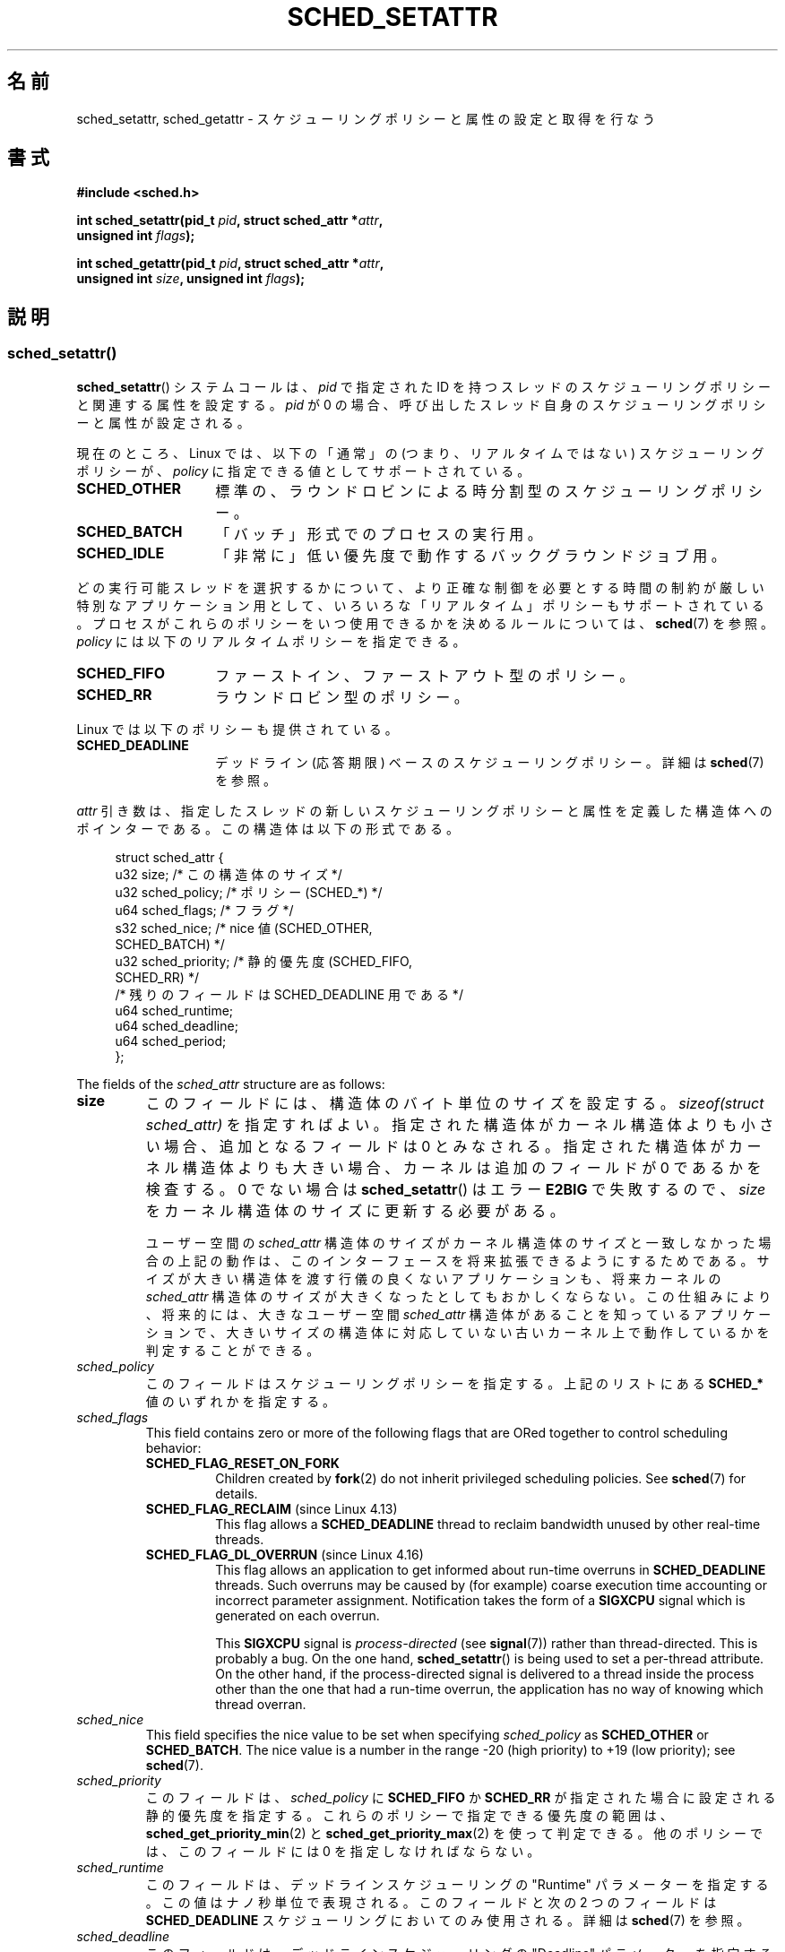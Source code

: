.\" Copyright (C) 2014 Michael Kerrisk <mtk.manpages@gmail.com>
.\" and Copyright (C) 2014 Peter Zijlstra <peterz@infradead.org>
.\"
.\" %%%LICENSE_START(VERBATIM)
.\" Permission is granted to make and distribute verbatim copies of this
.\" manual provided the copyright notice and this permission notice are
.\" preserved on all copies.
.\"
.\" Permission is granted to copy and distribute modified versions of this
.\" manual under the conditions for verbatim copying, provided that the
.\" entire resulting derived work is distributed under the terms of a
.\" permission notice identical to this one.
.\"
.\" Since the Linux kernel and libraries are constantly changing, this
.\" manual page may be incorrect or out-of-date.  The author(s) assume no
.\" responsibility for errors or omissions, or for damages resulting from
.\" the use of the information contained herein.  The author(s) may not
.\" have taken the same level of care in the production of this manual,
.\" which is licensed free of charge, as they might when working
.\" professionally.
.\"
.\" Formatted or processed versions of this manual, if unaccompanied by
.\" the source, must acknowledge the copyright and authors of this work.
.\" %%%LICENSE_END
.\"
.\"*******************************************************************
.\"
.\" This file was generated with po4a. Translate the source file.
.\"
.\"*******************************************************************
.TH SCHED_SETATTR 2 2020\-11\-01 Linux "Linux Programmer's Manual"
.SH 名前
sched_setattr, sched_getattr \- スケジューリングポリシーと属性の設定と取得を行なう
.SH 書式
.nf
\fB#include <sched.h>\fP
.PP
\fBint sched_setattr(pid_t \fP\fIpid\fP\fB, struct sched_attr *\fP\fIattr\fP\fB,\fP
\fB                  unsigned int \fP\fIflags\fP\fB);\fP
.PP
\fBint sched_getattr(pid_t \fP\fIpid\fP\fB, struct sched_attr *\fP\fIattr\fP\fB,\fP
\fB                  unsigned int \fP\fIsize\fP\fB, unsigned int \fP\fIflags\fP\fB);\fP
.fi
.\" FIXME . Add feature test macro requirements
.SH 説明
.SS sched_setattr()
\fBsched_setattr\fP() システムコールは、 \fIpid\fP で指定された ID
を持つスレッドのスケジューリングポリシーと関連する属性を設定する。 \fIpid\fP が 0
の場合、呼び出したスレッド自身のスケジューリングポリシーと属性が設定される。
.PP
現在のところ、 Linux では、 以下の「通常」の (つまり、リアルタイムではない) スケジューリングポリシーが、 \fIpolicy\fP
に指定できる値としてサポートされている。
.TP  14
\fBSCHED_OTHER\fP
.\" In the 2.6 kernel sources, SCHED_OTHER is actually called
.\" SCHED_NORMAL.
標準の、ラウンドロビンによる時分割型のスケジューリングポリシー。
.TP 
\fBSCHED_BATCH\fP
「バッチ」形式でのプロセスの実行用。
.TP 
\fBSCHED_IDLE\fP
「非常に」低い優先度で動作するバックグラウンドジョブ用。
.PP
どの実行可能スレッドを選択するかについて、より正確な制御を必要とする 時間の制約が厳しい特別なアプリケーション用として、
いろいろな「リアルタイム」ポリシーもサポートされている。 プロセスがこれらのポリシーをいつ使用できるかを決めるルールについては、\fBsched\fP(7)
を参照。 \fIpolicy\fP には以下のリアルタイムポリシーを指定できる。
.TP  14
\fBSCHED_FIFO\fP
ファーストイン、ファーストアウト型のポリシー。
.TP 
\fBSCHED_RR\fP
ラウンドロビン型のポリシー。
.PP
Linux では以下のポリシーも提供されている。
.TP  14
\fBSCHED_DEADLINE\fP
デッドライン (応答期限) ベースのスケジューリングポリシー。詳細は \fBsched\fP(7) を参照。
.PP
\fIattr\fP 引き数は、 指定したスレッドの新しいスケジューリングポリシーと属性を定義した構造体へのポインターである。 この構造体は以下の形式である。
.PP
.in +4n
.EX
struct sched_attr {
    u32 size;              /* この構造体のサイズ */
    u32 sched_policy;      /* ポリシー (SCHED_*) */
    u64 sched_flags;       /* フラグ */
    s32 sched_nice;        /* nice 値 (SCHED_OTHER,
                              SCHED_BATCH) */
    u32 sched_priority;    /* 静的優先度 (SCHED_FIFO,
                              SCHED_RR) */
    /* 残りのフィールドは SCHED_DEADLINE 用である */
    u64 sched_runtime;
    u64 sched_deadline;
    u64 sched_period;
};
.EE
.in
.PP
The fields of the \fIsched_attr\fP structure are as follows:
.TP 
\fBsize\fP
このフィールドには、 構造体のバイト単位のサイズを設定する。 \fIsizeof(struct sched_attr)\fP を指定すればよい。
指定された構造体がカーネル構造体よりも小さい場合、 追加となるフィールドは 0 とみなされる。 指定された構造体がカーネル構造体よりも大きい場合、
カーネルは追加のフィールドが 0 であるかを検査する。 0 でない場合は \fBsched_setattr\fP() はエラー \fBE2BIG\fP
で失敗するので、 \fIsize\fP をカーネル構造体のサイズに更新する必要がある。
.IP
ユーザー空間の \fIsched_attr\fP 構造体のサイズがカーネル構造体のサイズと一致しなかった場合の上記の動作は、
このインターフェースを将来拡張できるようにするためである。 サイズが大きい構造体を渡す行儀の良くないアプリケーションも、 将来カーネルの
\fIsched_attr\fP 構造体のサイズが大きくなったとしてもおかしくならない。 この仕組みにより、 将来的には、 大きなユーザー空間
\fIsched_attr\fP 構造体があることを知っているアプリケーションで、
大きいサイズの構造体に対応していない古いカーネル上で動作しているかを判定することができる。
.TP 
\fIsched_policy\fP
このフィールドはスケジューリングポリシーを指定する。 上記のリストにある \fBSCHED_*\fP 値のいずれかを指定する。
.TP 
\fIsched_flags\fP
This field contains zero or more of the following flags that are ORed
together to control scheduling behavior:
.RS
.TP 
\fBSCHED_FLAG_RESET_ON_FORK\fP
Children created by \fBfork\fP(2)  do not inherit privileged scheduling
policies.  See \fBsched\fP(7)  for details.
.TP 
\fBSCHED_FLAG_RECLAIM\fP (since Linux 4.13)
.\" 2d4283e9d583a3ee8cfb1cbb9c1270614df4c29d
.\" Bandwidth reclaim is done via the GRUB algorithm; see
.\" Documentation/scheduler/sched-deadline.txt
This flag allows a \fBSCHED_DEADLINE\fP thread to reclaim bandwidth unused by
other real\-time threads.
.TP 
\fBSCHED_FLAG_DL_OVERRUN\fP (since Linux 4.16)
.\" commit 34be39305a77b8b1ec9f279163c7cdb6cc719b91
This flag allows an application to get informed about run\-time overruns in
\fBSCHED_DEADLINE\fP threads.  Such overruns may be caused by (for example)
coarse execution time accounting or incorrect parameter assignment.
Notification takes the form of a \fBSIGXCPU\fP signal which is generated on
each overrun.
.IP
This \fBSIGXCPU\fP signal is \fIprocess\-directed\fP (see \fBsignal\fP(7))  rather
than thread\-directed.  This is probably a bug.  On the one hand,
\fBsched_setattr\fP()  is being used to set a per\-thread attribute.  On the
other hand, if the process\-directed signal is delivered to a thread inside
the process other than the one that had a run\-time overrun, the application
has no way of knowing which thread overran.
.RE
.TP 
\fIsched_nice\fP
This field specifies the nice value to be set when specifying
\fIsched_policy\fP as \fBSCHED_OTHER\fP or \fBSCHED_BATCH\fP.  The nice value is a
number in the range \-20 (high priority)  to +19 (low priority); see
\fBsched\fP(7).
.TP 
\fIsched_priority\fP
このフィールドは、 \fIsched_policy\fP に \fBSCHED_FIFO\fP か \fBSCHED_RR\fP
が指定された場合に設定される静的優先度を指定する。 これらのポリシーで指定できる優先度の範囲は、
\fBsched_get_priority_min\fP(2) と \fBsched_get_priority_max\fP(2) を使って判定できる。
他のポリシーでは、 このフィールドには 0 を指定しなければならない。
.TP 
\fIsched_runtime\fP
このフィールドは、 デッドラインスケジューリングの "Runtime" パラメーターを指定する。 この値はナノ秒単位で表現される。 このフィールドと次の
2 つのフィールドは \fBSCHED_DEADLINE\fP スケジューリングにおいてのみ使用される。 詳細は \fBsched\fP(7) を参照。
.TP 
\fIsched_deadline\fP
このフィールドは、 デッドラインスケジューリングの "Deadline" パラメーターを指定する。 この値はナノ秒単位で表現される。
.TP 
\fIsched_period\fP
このフィールドは、 デッドラインスケジューリングの "Period" パラメーターを指定する。 この値はナノ秒単位で表現される。
.PP
.\"
.\"
\fIflags\fP 引き数は、このインターフェースの将来の拡張のために用意されている。 現在の実装では 0 を指定しなければならない。
.SS sched_getattr()
\fBsched_getattr\fP() システムコールは、 \fIpid\fP で指定された ID
を持つスレッドのスケジューリングポリシーと関連する属性を取得する。 \fIpid\fP が 0
の場合、呼び出したスレッド自身のスケジューリングポリシーと関連する属性を取得する。
.PP
\fIsize\fP 引き数には、 ユーザー空間での \fIsched_attr\fP 構造体の大きさを設定する。 この値は、 少なくとも初期バージョンの
\fIsched_attr\fP 構造体のサイズでなければならない。 そうでなかった場合、 エラー \fBEINVAL\fP で呼び出しが失敗する。
.PP
取得したスケジューリング属性は、 \fIattr\fP が指す \fIsched_attr\fP 構造体の各フィールドに格納される。 カーネルは
\fIattr.size\fP に \fIsched_attr\fP 構造体のサイズを設定する。
.PP
If the caller\-provided \fIattr\fP buffer is larger than the kernel's
\fIsched_attr\fP structure, the additional bytes in the user\-space structure
are not touched.  If the caller\-provided structure is smaller than the
kernel \fIsched_attr\fP structure, the kernel will silently not return any
values which would be stored outside the provided space.  As with
\fBsched_setattr\fP(), these semantics allow for future extensibility of the
interface.
.PP
\fIflags\fP 引き数は、このインターフェースの将来の拡張のために用意されている。 現在の実装では 0 を指定しなければならない。
.SH 返り値
成功した場合は \fBsched_setattr\fP()  と \fBsched_getattr\fP()  は 0 を返す。 エラーの場合は \-1 が返され、
エラーの原因を示す値が \fIerrno\fP に設定される。
.SH エラー
\fBsched_getattr\fP() と \fBsched_setattr\fP() の両方が以下の理由で失敗する。
.TP 
\fBEINVAL\fP
\fIattr\fP が NULL である。 \fIpid\fP が負である。 \fIflags\fP が 0 以外である。
.TP 
\fBESRCH\fP
ID が \fIpid\fP のスレッドが見つからなかった。
.PP
さらに、 \fBsched_getattr\fP() は以下の理由でも失敗する。
.TP 
\fBE2BIG\fP
\fIsize\fP と \fIattr\fP で指定されたバッファーが小さすぎる。
.TP 
\fBEINVAL\fP
\fIsize\fP が無効である。つまり、 最初のバージョンの \fIsched_attr\fP 構造体 (48 バイト) よりも小さいか、
システムのページサイズよりも大きい。
.PP
さらに、 \fBsched_setattr\fP() は以下の理由でも失敗する。
.TP 
\fBE2BIG\fP
\fIsize\fP と \fIattr\fP で指定されたバッファーがカーネル構造体よりも大きく、 一つ以上の超過バイトが 0 でなかった。
.TP 
\fBEBUSY\fP
\fBSCHED_DEADLINE\fP の流入制御の失敗については \fBsched\fP(7) を参照。
.TP 
\fBEINVAL\fP
\fIattr.sched_policy\fP が認識できるポリシーではない。 \fIattr.sched_flags\fP に
\fBSCHED_FLAG_RESET_ON_FORK\fP 以外のフラグが含まれている。 \fIattr.sched_priority\fP が無効である。
\fIattr.sched_policy\fP が \fBSCHED_DEADLINE\fP で、 \fIattr\fP
に指定されたデッドラインスケジューリングパラメーターが無効である。
.TP 
\fBEPERM\fP
呼び出した元が適切な特権を持っていない。
.TP 
\fBEPERM\fP
The CPU affinity mask of the thread specified by \fIpid\fP does not include all
CPUs in the system (see \fBsched_setaffinity\fP(2)).
.SH バージョン
.\" FIXME . Add glibc version
これらのシステムコールは Linux 3.14 で初めて登場した。
.SH 準拠
これらのシステムコールは非標準の Linux による拡張である。
.SH 注意
\fBsched_setattr\fP() は、\fBsched_setscheduler\fP(2), \fBsched_setparam\fP(2),
\fBnice\fP(2) の機能および \fBsetpriority\fP の一部機能を持つ (ただし、\fBsetpriority\fP(2)
の、指定されたユーザーに所属するすべてのプロセスまたは指定されたグループのすべてのプロセスの優先度を設定する機能は除く)。 同様に、
\fBsched_getattr\fP() は \fBsched_getscheduler\fP(2), \fBsched_getparam\fP(2) の機能および
\fBgetpriority\fP(2) の一部機能を持つ。
.SH バグ
.\" FIXME . patch sent to Peter Zijlstra
In Linux versions up to 3.15, \fBsched_setattr\fP()  failed with the error
\fBEFAULT\fP instead of \fBE2BIG\fP for the case described in ERRORS.
.PP
.\" In Linux versions up to up 3.15,
.\" FIXME . patch from Peter Zijlstra pending
.\" .BR sched_setattr ()
.\" allowed a negative
.\" .I attr.sched_policy
.\" value.
In Linux versions up to 5.3, \fBsched_getattr\fP()  failed with the error
\fBEFBIG\fP if the in\-kernel \fIsched_attr\fP structure was larger than the
\fIsize\fP passed by user space.
.SH 関連項目
.ad l
.nh
\fBchrt\fP(1), \fBnice\fP(2), \fBsched_get_priority_max\fP(2),
\fBsched_get_priority_min\fP(2), \fBsched_getaffinity\fP(2), \fBsched_getparam\fP(2),
\fBsched_getscheduler\fP(2), \fBsched_rr_get_interval\fP(2),
\fBsched_setaffinity\fP(2), \fBsched_setparam\fP(2), \fBsched_setscheduler\fP(2),
\fBsched_yield\fP(2), \fBsetpriority\fP(2), \fBpthread_getschedparam\fP(3),
\fBpthread_setschedparam\fP(3), \fBpthread_setschedprio\fP(3), \fBcapabilities\fP(7),
\fBcpuset\fP(7), \fBsched\fP(7)
.ad
.SH この文書について
この man ページは Linux \fIman\-pages\fP プロジェクトのリリース 5.10 の一部である。プロジェクトの説明とバグ報告に関する情報は
\%https://www.kernel.org/doc/man\-pages/ に書かれている。
